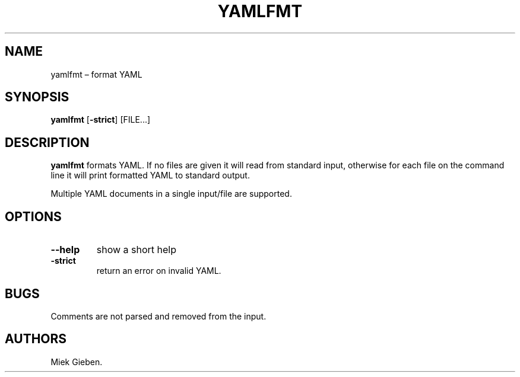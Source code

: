 .\" Automatically generated by Pandoc 1.17.2
.\"
.TH "YAMLFMT" "1" "March 2019" "" ""
.hy
.SH NAME
.PP
yamlfmt \[en] format YAML
.SH SYNOPSIS
.PP
\f[B]yamlfmt\f[] [\f[B]\-strict\f[]] [FILE...]
.SH DESCRIPTION
.PP
\f[B]yamlfmt\f[] formats YAML.
If no files are given it will read from standard input, otherwise for
each file on the command line it will print formatted YAML to standard
output.
.PP
Multiple YAML documents in a single input/file are supported.
.SH OPTIONS
.TP
.B \f[B]\-\-help\f[]
show a short help
.RS
.RE
.TP
.B \f[B]\-strict\f[]
return an error on invalid YAML.
.RS
.RE
.SH BUGS
.PP
Comments are not parsed and removed from the input.
.SH AUTHORS
Miek Gieben.
